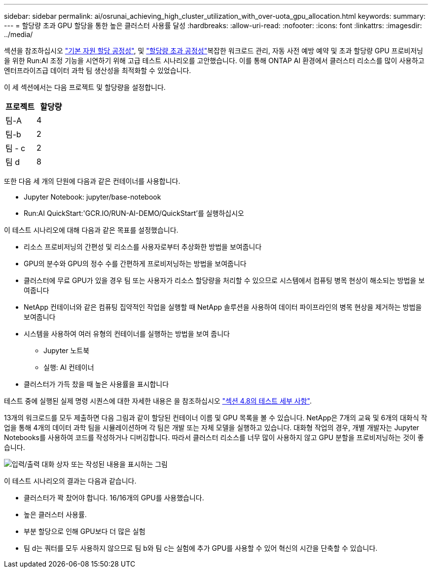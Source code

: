 ---
sidebar: sidebar 
permalink: ai/osrunai_achieving_high_cluster_utilization_with_over-uota_gpu_allocation.html 
keywords:  
summary:  
---
= 할당량 초과 GPU 할당을 통한 높은 클러스터 사용률 달성
:hardbreaks:
:allow-uri-read: 
:nofooter: 
:icons: font
:linkattrs: 
:imagesdir: ../media/


[role="lead"]
섹션을 참조하십시오 link:osrunai_basic_resource_allocation_fairness.html["기본 자원 할당 공정성"], 및 link:osrunai_over-quota_fairness.html["할당량 초과 공정성"]복잡한 워크로드 관리, 자동 사전 예방 예약 및 초과 할당량 GPU 프로비저닝을 위한 Run:AI 조정 기능을 시연하기 위해 고급 테스트 시나리오를 고안했습니다. 이를 통해 ONTAP AI 환경에서 클러스터 리소스를 많이 사용하고 엔터프라이즈급 데이터 과학 팀 생산성을 최적화할 수 있었습니다.

이 세 섹션에서는 다음 프로젝트 및 할당량을 설정합니다.

|===
| 프로젝트 | 할당량 


| 팀-A | 4 


| 팀-b | 2 


| 팀 - c | 2 


| 팀 d | 8 
|===
또한 다음 세 개의 단원에 다음과 같은 컨테이너를 사용합니다.

* Jupyter Notebook: jupyter/base-notebook
* Run:AI QuickStart:'GCR.IO/RUN-AI-DEMO/QuickStart'를 실행하십시오


이 테스트 시나리오에 대해 다음과 같은 목표를 설정했습니다.

* 리소스 프로비저닝의 간편성 및 리소스를 사용자로부터 추상화한 방법을 보여줍니다
* GPU의 분수와 GPU의 정수 수를 간편하게 프로비저닝하는 방법을 보여줍니다
* 클러스터에 무료 GPU가 있을 경우 팀 또는 사용자가 리소스 할당량을 처리할 수 있으므로 시스템에서 컴퓨팅 병목 현상이 해소되는 방법을 보여줍니다
* NetApp 컨테이너와 같은 컴퓨팅 집약적인 작업을 실행할 때 NetApp 솔루션을 사용하여 데이터 파이프라인의 병목 현상을 제거하는 방법을 보여줍니다
* 시스템을 사용하여 여러 유형의 컨테이너를 실행하는 방법을 보여 줍니다
+
** Jupyter 노트북
** 실행: AI 컨테이너


* 클러스터가 가득 찼을 때 높은 사용률을 표시합니다


테스트 중에 실행된 실제 명령 시퀀스에 대한 자세한 내용은 을 참조하십시오 link:osrunai_testing_details_for_section_48.html["섹션 4.8의 테스트 세부 사항"].

13개의 워크로드를 모두 제출하면 다음 그림과 같이 할당된 컨테이너 이름 및 GPU 목록을 볼 수 있습니다. NetApp은 7개의 교육 및 6개의 대화식 작업을 통해 4개의 데이터 과학 팀을 시뮬레이션하며 각 팀은 개발 또는 자체 모델을 실행하고 있습니다. 대화형 작업의 경우, 개별 개발자는 Jupyter Notebooks를 사용하여 코드를 작성하거나 디버깅합니다. 따라서 클러스터 리소스를 너무 많이 사용하지 않고 GPU 분할을 프로비저닝하는 것이 좋습니다.

image:osrunai_image8.png["입력/출력 대화 상자 또는 작성된 내용을 표시하는 그림"]

이 테스트 시나리오의 결과는 다음과 같습니다.

* 클러스터가 꽉 찼어야 합니다. 16/16개의 GPU를 사용했습니다.
* 높은 클러스터 사용률.
* 부분 할당으로 인해 GPU보다 더 많은 실험
* 팀 d는 쿼터를 모두 사용하지 않으므로 팀 b와 팀 c는 실험에 추가 GPU를 사용할 수 있어 혁신의 시간을 단축할 수 있습니다.

